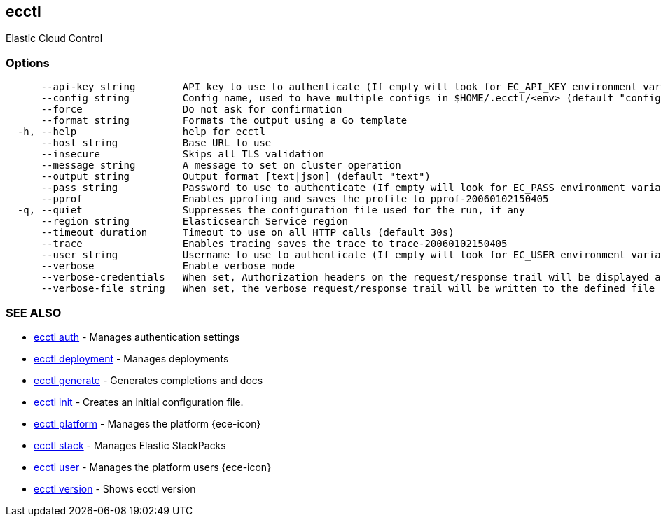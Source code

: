 [#ecctl]
== ecctl

Elastic Cloud Control

[float]
=== Options

----
      --api-key string        API key to use to authenticate (If empty will look for EC_API_KEY environment variable)
      --config string         Config name, used to have multiple configs in $HOME/.ecctl/<env> (default "config")
      --force                 Do not ask for confirmation
      --format string         Formats the output using a Go template
  -h, --help                  help for ecctl
      --host string           Base URL to use
      --insecure              Skips all TLS validation
      --message string        A message to set on cluster operation
      --output string         Output format [text|json] (default "text")
      --pass string           Password to use to authenticate (If empty will look for EC_PASS environment variable)
      --pprof                 Enables pprofing and saves the profile to pprof-20060102150405
  -q, --quiet                 Suppresses the configuration file used for the run, if any
      --region string         Elasticsearch Service region
      --timeout duration      Timeout to use on all HTTP calls (default 30s)
      --trace                 Enables tracing saves the trace to trace-20060102150405
      --user string           Username to use to authenticate (If empty will look for EC_USER environment variable)
      --verbose               Enable verbose mode
      --verbose-credentials   When set, Authorization headers on the request/response trail will be displayed as plain text
      --verbose-file string   When set, the verbose request/response trail will be written to the defined file
----

[float]
=== SEE ALSO

* xref:ecctl_auth[ecctl auth]	 - Manages authentication settings
* xref:ecctl_deployment[ecctl deployment]	 - Manages deployments
* xref:ecctl_generate[ecctl generate]	 - Generates completions and docs
* xref:ecctl_init[ecctl init]	 - Creates an initial configuration file.
* xref:ecctl_platform[ecctl platform]	 - Manages the platform {ece-icon}
* xref:ecctl_stack[ecctl stack]	 - Manages Elastic StackPacks
* xref:ecctl_user[ecctl user]	 - Manages the platform users {ece-icon}
* xref:ecctl_version[ecctl version]	 - Shows ecctl version
